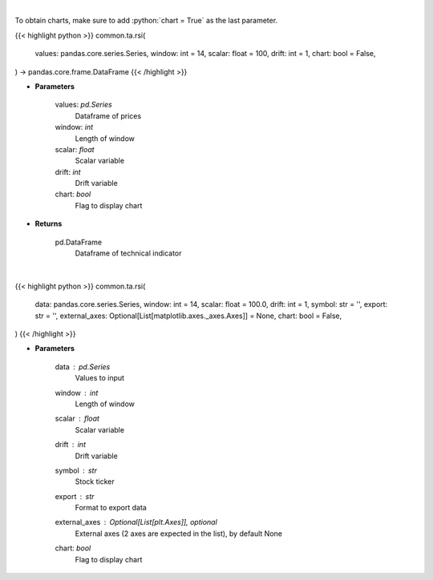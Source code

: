 .. role:: python(code)
    :language: python
    :class: highlight

|

To obtain charts, make sure to add :python:`chart = True` as the last parameter.

.. raw:: html

    <h3>
    > Getting data
    </h3>

{{< highlight python >}}
common.ta.rsi(
    values: pandas.core.series.Series,
    window: int = 14,
    scalar: float = 100,
    drift: int = 1,
    chart: bool = False,
) -> pandas.core.frame.DataFrame
{{< /highlight >}}

.. raw:: html

    <p>
    Relative strength index
    </p>

* **Parameters**

    values: *pd.Series*
        Dataframe of prices
    window: *int*
        Length of window
    scalar: *float*
        Scalar variable
    drift: *int*
        Drift variable
    chart: *bool*
       Flag to display chart


* **Returns**

    pd.DataFrame
        Dataframe of technical indicator

|

.. raw:: html

    <h3>
    > Getting charts
    </h3>

{{< highlight python >}}
common.ta.rsi(
    data: pandas.core.series.Series,
    window: int = 14,
    scalar: float = 100.0,
    drift: int = 1,
    symbol: str = '',
    export: str = '',
    external_axes: Optional[List[matplotlib.axes._axes.Axes]] = None,
    chart: bool = False,
)
{{< /highlight >}}

.. raw:: html

    <p>
    Display RSI Indicator
    </p>

* **Parameters**

    data : *pd.Series*
        Values to input
    window : *int*
        Length of window
    scalar : *float*
        Scalar variable
    drift : *int*
        Drift variable
    symbol : *str*
        Stock ticker
    export : *str*
        Format to export data
    external_axes : Optional[List[plt.Axes]], optional
        External axes (2 axes are expected in the list), by default None
    chart: *bool*
       Flag to display chart

